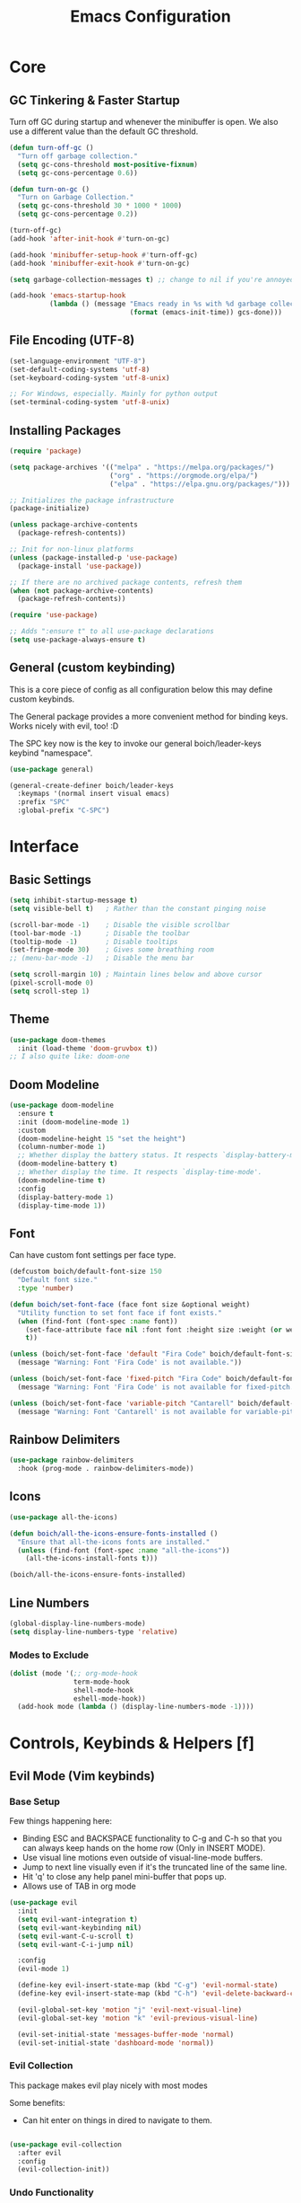 #+title: Emacs Configuration

* Core

** GC Tinkering & Faster Startup

Turn off GC during startup and whenever the minibuffer is open.
We also use a different value than the default GC threshold.

#+BEGIN_SRC emacs-lisp
  (defun turn-off-gc ()
    "Turn off garbage collection."
    (setq gc-cons-threshold most-positive-fixnum)
    (setq gc-cons-percentage 0.6))

  (defun turn-on-gc ()
    "Turn on Garbage Collection."
    (setq gc-cons-threshold 30 * 1000 * 1000) 
    (setq gc-cons-percentage 0.2))

  (turn-off-gc)
  (add-hook 'after-init-hook #'turn-on-gc)

  (add-hook 'minibuffer-setup-hook #'turn-off-gc)
  (add-hook 'minibuffer-exit-hook #'turn-on-gc)

  (setq garbage-collection-messages t) ;; change to nil if you're annoyed.

  (add-hook 'emacs-startup-hook
            (lambda () (message "Emacs ready in %s with %d garbage collections."
                                (format (emacs-init-time)) gcs-done)))

#+END_SRC

** File Encoding (UTF-8)

#+begin_src emacs-lisp
  (set-language-environment "UTF-8")
  (set-default-coding-systems 'utf-8)
  (set-keyboard-coding-system 'utf-8-unix)

  ;; For Windows, especially. Mainly for python output
  (set-terminal-coding-system 'utf-8-unix)

#+end_src

** Installing Packages
   
#+begin_src emacs-lisp
  (require 'package)

  (setq package-archives '(("melpa" . "https://melpa.org/packages/")
                           ("org" . "https://orgmode.org/elpa/")
                           ("elpa" . "https://elpa.gnu.org/packages/")))

  ;; Initializes the package infrastructure
  (package-initialize) 

  (unless package-archive-contents
    (package-refresh-contents))

  ;; Init for non-linux platforms
  (unless (package-installed-p 'use-package)
    (package-install 'use-package))

  ;; If there are no archived package contents, refresh them
  (when (not package-archive-contents)
    (package-refresh-contents))

  (require 'use-package)

  ;; Adds ":ensure t" to all use-package declarations
  (setq use-package-always-ensure t)

#+end_src

** General (custom keybinding)

This is a core piece of config as all configuration below this may define custom keybinds.

The General package provides a more convenient method for binding keys. Works nicely with evil, too! :D

The SPC key now is the key to invoke our general boich/leader-keys keybind "namespace".

#+begin_src emacs-lisp
  (use-package general)

  (general-create-definer boich/leader-keys
    :keymaps '(normal insert visual emacs)
    :prefix "SPC"
    :global-prefix "C-SPC")

#+end_src


* Interface

** Basic Settings

#+begin_src emacs-lisp
  (setq inhibit-startup-message t)
  (setq visible-bell t)   ; Rather than the constant pinging noise

  (scroll-bar-mode -1)    ; Disable the visible scrollbar
  (tool-bar-mode -1)      ; Disable the toolbar
  (tooltip-mode -1)       ; Disable tooltips
  (set-fringe-mode 30)    ; Gives some breathing room
  ;; (menu-bar-mode -1)   ; Disable the menu bar

  (setq scroll-margin 10) ; Maintain lines below and above cursor
  (pixel-scroll-mode 0)   
  (setq scroll-step 1)   

#+end_src

** Theme

#+begin_src emacs-lisp
  (use-package doom-themes
    :init (load-theme 'doom-gruvbox t))
  ;; I also quite like: doom-one

#+end_src

** Doom Modeline

#+begin_src emacs-lisp
  (use-package doom-modeline
    :ensure t
    :init (doom-modeline-mode 1)
    :custom
    (doom-modeline-height 15 "set the height")
    (column-number-mode 1)
    ;; Whether display the battery status. It respects `display-battery-mode'.
    (doom-modeline-battery t)
    ;; Whether display the time. It respects `display-time-mode'.
    (doom-modeline-time t)
    :config
    (display-battery-mode 1)
    (display-time-mode 1))

#+end_src

** Font

Can have custom font settings per face type.

#+begin_src emacs-lisp
  (defcustom boich/default-font-size 150
    "Default font size."
    :type 'number)

  (defun boich/set-font-face (face font size &optional weight)
    "Utility function to set font face if font exists."
    (when (find-font (font-spec :name font))
      (set-face-attribute face nil :font font :height size :weight (or weight 'normal))
      t))

  (unless (boich/set-font-face 'default "Fira Code" boich/default-font-size)
    (message "Warning: Font 'Fira Code' is not available."))

  (unless (boich/set-font-face 'fixed-pitch "Fira Code" boich/default-font-size)
    (message "Warning: Font 'Fira Code' is not available for fixed-pitch."))

  (unless (boich/set-font-face 'variable-pitch "Cantarell" boich/default-font-size 'regular)
    (message "Warning: Font 'Cantarell' is not available for variable-pitch."))

#+end_src

** Rainbow Delimiters

#+begin_src emacs-lisp
  (use-package rainbow-delimiters
    :hook (prog-mode . rainbow-delimiters-mode))

#+end_src

** Icons

#+begin_src emacs-lisp
  (use-package all-the-icons)

  (defun boich/all-the-icons-ensure-fonts-installed ()
    "Ensure that all-the-icons fonts are installed."
    (unless (find-font (font-spec :name "all-the-icons"))
      (all-the-icons-install-fonts t)))

  (boich/all-the-icons-ensure-fonts-installed)

#+end_src

** Line Numbers

#+begin_src emacs-lisp
  (global-display-line-numbers-mode)
  (setq display-line-numbers-type 'relative)

#+end_src

*** Modes to Exclude

#+begin_src emacs-lisp
(dolist (mode '(;; org-mode-hook
                term-mode-hook
                shell-mode-hook
                eshell-mode-hook))
  (add-hook mode (lambda () (display-line-numbers-mode -1))))
#+end_src


* Controls, Keybinds & Helpers [f]

** Evil Mode (Vim keybinds)
   
*** Base Setup
    
Few things happening here:

- Binding ESC and BACKSPACE functionality to C-g and C-h so that you can always keep hands on the home row (Only in INSERT MODE).
- Use visual line motions even outside of visual-line-mode buffers.
- Jump to next line visually even if it's the truncated line of the same line.
- Hit 'q' to close any help panel mini-buffer that pops up.
- Allows use of TAB in org mode

#+begin_src emacs-lisp
  (use-package evil
    :init
    (setq evil-want-integration t)
    (setq evil-want-keybinding nil)
    (setq evil-want-C-u-scroll t)
    (setq evil-want-C-i-jump nil)

    :config
    (evil-mode 1)

    (define-key evil-insert-state-map (kbd "C-g") 'evil-normal-state)
    (define-key evil-insert-state-map (kbd "C-h") 'evil-delete-backward-char-and-join)

    (evil-global-set-key 'motion "j" 'evil-next-visual-line)
    (evil-global-set-key 'motion "k" 'evil-previous-visual-line)

    (evil-set-initial-state 'messages-buffer-mode 'normal)
    (evil-set-initial-state 'dashboard-mode 'normal))

#+end_src

*** Evil Collection
    
This package makes evil play nicely with most modes

Some benefits:
- Can hit enter on things in dired to navigate to them.

#+begin_src emacs-lisp

  (use-package evil-collection
    :after evil
    :config
    (evil-collection-init))

#+end_src

*** Undo Functionality

Evil needs you to tell it how to handle undo.

#+begin_src emacs-lisp

  (use-package undo-tree
    :init
    (global-undo-tree-mode 1)
    :config
    (when (featurep 'evil) 
      (evil-set-undo-system 'undo-tree)))

#+end_src

*** Keybinds

| Keybind     | Action                            |
|-------------+-----------------------------------|
| C-w H/J/K/L | Move window                       |
| C-g         | ESC in INSERT mode                |
| C-h         | Backspace in INSERT mode          |
| z-a         | Toggle fold that cursor is within |
|-------------+-----------------------------------|

** Ivy Completion

*** Ivy Core 

https://github.com/abo-abo/swiper

This installs 3 packages:

- Ivy: a generic completion mechanism.
- Counsel: a collection of Ivy-enhanced versions of common commands.
- Swiper: an Ivy-enhanced alternative to Isearch

Can now hit M-o in M-x menu for extra options regarding the thing you’re hovering over.

#+begin_src emacs-lisp
  (use-package swiper)

  (use-package counsel)

  (use-package ivy
    :init (ivy-mode)
    :bind(("C-f" . swiper)
          ("M-x" . counsel-M-x)
          ("C-x b" . counsel-ibuffer)
          ("C-x C-f" . counsel-find-file)
          :map minibuffer-local-map
          ("C-r" . 'counsel-minibuffer-history)
          :map ivy-minibuffer-map
          ("TAB" . ivy-alt-done)
          ("C-l" . ivy-alt-done)
          ("C-j" . ivy-next-line)
          ("C-k" . ivy-previous-line)
          :map ivy-switch-buffer-map
          ("C-k" . ivy-previous-line)
          ("C-l" . ivy-done)
          ("C-d" . ivy-switch-buffer-kill)
          :map ivy-reverse-i-search-map
          ("C-k" . ivy-previous-line)
          ("C-d" . ivy-reverse-i-search-kill))
    :demand
    :config
    (ivy-mode 1)
    (setq ivy-initial-inputs-alist nil)) ; Don't start searches with ^

#+end_src

*** Ivy Rich

Provides text alongside M-x commands that describes what they do.

#+begin_src emacs-lisp
(use-package ivy-rich
  :init
  (ivy-rich-mode 1))

#+end_src

*** Hotkeys

#+begin_src emacs-lisp
(global-set-key (kbd "<escape>") 'keyboard-escape-quit)

#+end_src

** Which Key

A package that shows you options for a hotkey. For example if you hit C-c and wait for the defined delay time below, a window will appear showing you your options. Some options in the window:
- C-h j -> next page
- C-h q -> close

#+begin_src emacs-lisp
  (use-package which-key
    :init (which-key-mode)
    :diminish which-key-mode
    :demand
    :custom
    (which-key-idle-delay 0.1)
    :config
    (which-key-mode 1))

#+end_src

** Helpful

Helpful is a package that enriches the documentation provided when using ‘C-h f/v/k/b’.

Can also just M-x “^describe…” and see what else you can describe.

#+begin_src emacs-lisp
  (use-package helpful
    :ensure t
    :custom
    (counsel-describe-function-function #'helpful-callable)
    (counsel-describe-variable-function #'helpful-variable)
    :bind
    ([remap describe-function] . counsel-describe-function)
    ([remap describe-command] . helpful-command)
    ([remap describe-variable] . counsel-describe-variable)
    ([remap describe-key] . helpful-key))

#+end_src

** Hydra

Hydra is a package that lets you create transient keybind sessions for an action. So below I’ve got one where I can change my text scale and then finalize it.

- Import the package.
- Define the transient keybind set.
- Add them to my general leader keybind (later on in keybinds).

#+begin_src emacs-lisp
  (use-package hydra)

  (defhydra hydra-text-scale (:timeout 4)
    "scale text"
    ("j" text-scale-increase "in")
    ("k" text-scale-decrease "out")
    ("f" nil "finished" :exit t))

#+end_src

** Avy Navigation (Ace Jump Mode)

NOTE: There is already an isearch (forward and back) bound to s-f and s-F. Try that, too!

(Used to be something called [[https://github.com/winterTTr/ace-jump-mode/][Ace Jump Mode]])

This is an amazing way to navigate vertically and horizontally.

See [[https://github.com/abo-abo/avy][the github]]

There's also a reddit post [[https://www.reddit.com/r/emacs/comments/3e1ozx/acejumpmode_is_dead_long_live_avy/][here]] where people have put a few wonderful
nuggets of information. I learned there that:

evil-motion-state-map is a thing you can bind stuff to that will only apply during a vim motion. So below 'p' will only be hotkeyed to that if you're in a motion like 'dw'. So for example. You could do 'dpn (then hit the key ascociated with "nuggets", above)' and it would delete everything from where you are up until the word "nuggets". 


#+begin_src emacs-lisp
  (use-package avy)
  (global-set-key (kbd "C-:") 'avy-goto-word-1)

  (define-key evil-motion-state-map (kbd "p") #'avy-goto-word-1)
  (define-key evil-motion-state-map (kbd "P") #'avy-goto-line)

#+end_src

So now if I hit C-: then type 1 letter, I can get to any word on the
screen by hitting the letters it shows next to them. That's pretty dam
amazing. Enjoy that shit and feel free to change the hotkey.

** Recent files

#+begin_src emacs-lisp
  (recentf-mode 1)

#+end_src

** Projectile

#+begin_src emacs-lisp
  (use-package projectile)

#+end_src

** Keybinds

|---------+------------------------|
| Keybind | Action                 |
|---------+------------------------|
| SPC-f b | counsel-switch-buffer  |
| SPC-f s | counsel-find-file      |
| SPC-f r | recentf-open-files     |
| SPC-f R | counsel-recentf        |
| SPC-f g | projectile-grep        |
| SPC-f f | projectile--find-file  |
| SPC-f d | projectile-find-dir    |
| SPC-f p | projectile-command-map |
|---------+------------------------|

#+begin_src emacs-lisp
  (boich/leader-keys
    "f" '(:ignore t :which-key "files & buffers")
    "fb" '(counsel-switch-buffer :which-key "switch buffer")
    "fs" '(counsel-find-file :which-key "switch path")
    "fr" '(recentf-open-files :which-key "recent files (menu)")
    "fR" '(counsel-recentf :which-key "recent files (search)")
    "fg" '(projectile-grep :which-key "grep files")
    "ff" '(projectile--find-file :which-key "find file")
    "fd" '(projectile-find-dir :which-key "find dir")
    "fp" '(projectile-command-map :which-key "projectile command map"))

  ;; Allow fullscreening in OSX
  (global-set-key (kbd "M-s-f") 'toggle-frame-fullscreen)

  (general-define-key
   "C-s" 'counsel-grep-or-swiper
   "C-c r" 'reload-config)

  (defun reload-config ()
    "Reloads ~/.emacs.d/init.el"
    (interactive)
    (load-file "~/.emacs.d/init.el"))

  (boich/leader-keys
    "t" '(:ignore t :which-key "toggles")
    "tt" '(counsel-load-theme :which-key "choose theme")
    "ts" '(hydra-text-scale/body :which-key "scale-text"))

#+end_src


* Org Mode [o]

Emacs comes with org mode, but we include org in our package-archive to get latest version. Can look at ‘org-version’ variable to see what we have.

** Core

*** Setup Hook

#+begin_src emacs-lisp
  (defun boich/org-mode-setup()
    "Setup hook run on org-mode buffers"
    (org-indent-mode 1)
    (variable-pitch-mode -1)
    (auto-fill-mode 0)
    (visual-line-mode 1)
    (setq evil-auto-indent nil))

#+end_src

*** Install Package

#+begin_src emacs-lisp
  (use-package org
    :hook (org-mode . boich/org-mode-setup)
    :config
    (setq org-ellipsis "...")
    (setq org-hide-emphasis.markers t) ; Bold text won't show markers around it.
    (setq org-log-done t)
    (setq org-agenda-start-with-log-mode t)
    (setq org-log-done 'time)          ; When I complete a task, log the time. ('note)
    (setq org-log-into-drawer t)       ; Fold logs into drawer under tasks
    (setq org-return-follows-link t))  ; Follow links with ENTER

#+end_src

*** Bullets & Faces

Makes org's bullets look much nicer.

First few * chars use same color as background color. So they are still there, but less noisy.

#+begin_src emacs-lisp
  (use-package org-bullets
    :after org
    :hook (org-mode . org-bullets-mode))

  (with-eval-after-load 'org-faces
    (dolist (face '((org-level-1 . 1.2)
                    (org-level-2 . 1.1)
                    (org-level-3 . 1.05)
                    (org-level-4 . 1)
                    (org-level-5 . 1)
                    (org-level-6 . 1)
                    (org-level-7 . 1)
                    (org-level-8 . 1)))
      (set-face-attribute (car face) nil :font "Fira Code" :weight 'regular :height (cdr face))))
  ;; Can pick a nice variable width font like 'Cantarell' for headings.

  ;; Replace list hyphens with dots, uses a regex got the dot from here https://fsymbols.com/signs/bullet-point/
  (font-lock-add-keywords
   'org-mode
   '(("^ *\\([-]\\) "
      (0 (prog1 () (compose-region (match-beginning 1) (match-end 1) "•"))))))

#+end_src

*** Visual Fill

#+begin_src emacs-lisp
  (defun boich/org-mode-visual-fill ()
    (setq visual-fill-column-width 100
          visual-fill-column-center-text t)
    (visual-fill-column-mode 1))

  (use-package visual-fill-column
    :defer t
    :hook (org-mode . boich/org-mode-visual-fill))

#+end_src

*** Open links with ENTER in Evil

#+begin_src emacs-lisp
  (with-eval-after-load 'evil
    (evil-define-key 'normal org-mode-map (kbd "RET") 'org-open-at-point))

#+end_src

** Agenda

*** Todo States

Defining custom todo states.

List format:
- Incomplete/active states | complete/inactive states.
- The letter in parens is a is a hotkey when in state switching selector.
- The '!' makes org track state changes in the logbook.
- More info [[https://stackoverflow.com/questions/12262220/add-created-date-property-to-todos-in-org-mode][link]].

#+begin_src emacs-lisp
  (setq org-todo-keywords
        '((sequence "TODO(t!)" "NEXT(n)" "HUSTLING(i!)" "|" "DONE(d!)")
          (sequence "BACKLOG(b!)" "READY(r)" "ACTIVE(a!)" "REVIEW(v!)" "WAIT(w@/!)" "|" "DONE(d!)" "CANCELLED(k@!)")))

#+end_src

To choose which of these to use, you'd use a #+TODO directive at the top of a file, like so:
- #+TODO: Todo Next InProgress | Done
- #+TODO: Backlog Ready Active Review Wait | Done Cancelled

The first sequence is the default.

*** Define Agenda Files

Dynamically add all org files to org-agenda-files.

#+begin_src emacs-lisp
  (require 'find-lisp)
  (require 'cl-lib)

  (defun boich/all-org-files ()
    "Return a list of all .org files in the ~/Org directory."
    (directory-files-recursively "~/Org/" "\\.org$"))

  (defun boich/active-org-files ()
    "Return a list of all .org files in the ~/Org directory except those in ~/Org/Archive/."
    (cl-remove-if
     (lambda (file)
       (string-prefix-p (expand-file-name "~/Org/Archive/") file))
     (boich/all-org-files)))

  (defun boich/update-org-agenda-files ()
    "Update the org-agenda-files variable."
    (setq org-agenda-files (boich/active-org-files)))

  (boich/update-org-agenda-files)

  (add-hook 'org-agenda-mode-hook 'boich/update-org-agenda-files)

#+end_src

*** Define Refile Targets

Using org-refile, move an org header to another file.

#+begin_src emacs-lisp
  (setq org-refile-targets `((,(boich/all-org-files) :maxlevel . 2)))

  ;; Save Org Buffers after refiling
  (advice-add 'org-refile :after 'org-save-all-org-buffers)

#+end_src

*** Define Agenda Views

See David's [[https://youtu.be/PNE-mgkZ6HM?t=1604][here]]
And his actual configuration [[https://github.com/daviwil/emacs-from-scratch/blob/c55d0f5e309f7ed8ffa3c00bc35c75937a5184e4/init.el][here]]

#+begin_src emacs-lisp

  (setq org-agenda-custom-commands
        '(("d" "Dashboard"
           ((agenda "" ((org-deadline-warning-days 7)))
            (todo "NEXT"
                  ((org-agenda-overriding-header "Next Tasks")))
            (tags-todo "agenda/ACTIVE"
                       ((org-agenda-overriding-header "Active Projects")))))

          ("n" "Next Tasks"
           ((todo "NEXT"
                  ((org-agenda-overriding-header "Next Tasks")))))

          ("W" "Work Tasks" tags-todo "+work-email")

          ;; Low-effort next actions
          ("e" tags-todo "+TODO=\"NEXT\"+Effort<15&+Effort>0"
           ((org-agenda-overriding-header "Low Effort Tasks")
            (org-agenda-max-todos 20)
            (org-agenda-files org-agenda-files)))

          ("w" "Workflow Status"
           ((todo "REVIEW"
                  ((org-agenda-overriding-header "In Review")
                   (org-agenda-files org-agenda-files)))
            (todo "BACKLOG"
                  ((org-agenda-overriding-header "Project Backlog")
                   (org-agenda-todo-list-sublevels nil)
                   (org-agenda-files org-agenda-files)))
            (todo "READY"
                  ((org-agenda-overriding-header "Ready for Work")
                   (org-agenda-files org-agenda-files)))
            (todo "ACTIVE"
                  ((org-agenda-overriding-header "Active Projects")
                   (org-agenda-files org-agenda-files)))
            (todo "DONE"
                  ((org-agenda-overriding-header "Completed Projects")
                   (org-agenda-files org-agenda-files)))
            (todo "CANCELLED"
                  ((org-agenda-overriding-header "Cancelled Projects")
                   (org-agenda-files org-agenda-files)))))))

  (setq org-tag-alist
        '((:startgroup)
          ;; Put mututally exclusive tags here
          (:endgroup)
          ("@errand" . ?E)
          ("@home" . ?H)
          ("@work" . ?W)
          ("agenda" . ?a)
          ("planning" . ?p)
          ("publish" . ?P)
          ("batch" . ?b)
          ("note" . ?n)
          ("idea" . ?i)))

#+end_src

** Capture Templates

Org/Capture structure:
|-------------------+--------------------------------------------------------------|
| Path              | Contents                                                     |
|-------------------+--------------------------------------------------------------|
| ~/Org/capture.org | Personal Tasks and Ideas                                     |
| ~/Org/dairy.org   | Work Dairy for schedule, must-do tasks, and calendar entries |
| ~/Org/journal.org | Personal Journal & Gratitude Journalling                     |
| ~/Org/metrics.org | Metrics to keep track of.                                    |
| ~/Org/Templates/  | Directory for Capture templates                              |
| ~/Org/Refile/     | Directory for common refiles (like archive)                  |
|-------------------+--------------------------------------------------------------|

Org capture templates define preset structures and destinations for quickly adding new content to Org files.

Good for quickly jotting down ideas without taking you out've your main workflow.

The task template here for example does the following:
- Creates a TODO note under the "Inbox" top-level heading in the "~/Org/capture.org" file.
- Automatically includes a link back to wherever you invoked the capture template from.
- Automatically includes the date.

So now combined with org-agenda, that capture would now show up in your org-agenda list, and would have a link to whatever it was you were doing when you captured it. This could be your code, and org-file, and email using mu4e, whatever...

Journals work with datetree. When you capture a journal entry it'll go into a journal file and it'll be automatically placed under year/month/date headings. Isn't that really cool? :D

The weight metric adds entries to a table.

#+begin_src emacs-lisp

  ;; TODO works but not used.
  (defun boich/read-file-as-string (filepath)
    "Return the contents of FILEPATH as a string."
    (with-temp-buffer
      (insert-file-contents filepath)
      (buffer-string)))

  (setq org-capture-templates
        `(("t" "Tasks / Projects")
          ("tt" "Task" entry (file+olp "~/Org/capture.org" "Inbox")
           "* TODO %?\n  %U\n  %a\n  %i" :empty-lines 1)
          ("ti" "Idea" entry (file+olp "~/Org/capture.org" "Ideas") 
           "* TODO %?\n  %U\n  %a\n  %i" :empty-lines 1)

          ("d" "Dairy (Work)")
          ("dt" "Task" entry (file+olp "~/Org/dairy.org" "Inbox")
           "* TODO %?\n  %U\n  %a\n  %i" :empty-lines 1)
          ("dg" "General" entry (file+olp "~/Org/dairy.org" "Inbox")
           "* TODO %?\n  %U\n  %a\n" :empty-lines 1)

          ("j" "Journal Entries")
          ;; TODO this one doesn't work because of that template. Can check out system crafters video to see what you're supposed to do?
          ("jj" "Journal" entry
           (file+olp+datetree "~/Org/journal.org")
           "\n* %<%I:%M %p> - Journal :journal:\n\n%?\n\n" ,(boich/read-file-as-string "~/Org/Templates/daily.org")
           :clock-in :clock-resume :empty-lines 1)
          ("jm" "Meeting" entry
           (file+olp+datetree "~/Org/journal.org")
           "* %<%I:%M %p> - %a :meetings:\n\n%?\n\n"
           :clock-in :clock-resume :empty-lines 1)

          ("w" "Workflows")
          ("we" "Checking Email" entry (file+olp+datetree "~/Org/journal.org")
           "* Checking Email :email:\n\n%?"
           :clock-in :clock-resume :empty-lines 1)

          ("m" "Metrics Capture")
          ("mw" "Weight" table-line (file+headline "~/Org/metrics.org" "Weight") "| %U | %^{Weight} | %^{Notes} |" :kill-buffer t))) 

#+end_src

** Org Babel

*** Load Languages

#+begin_src emacs-lisp
  (org-babel-do-load-languages
    'org-babel-load-languages
      '((emacs-lisp . t)
      (python . t)
      (shell . t)))
    
  (setq org-confirm-babel-evaluate nil)
#+end_src

*** Templates

This lets you just write "<el TAB" and it'll auto create a babel block.

#+begin_src emacs-lisp
(require 'org-tempo)

(add-to-list 'org-structure-template-alist '("sh" . "src shell"))
(add-to-list 'org-structure-template-alist '("el" . "src emacs-lisp"))
(add-to-list 'org-structure-template-alist '("py" . "src python"))
#+end_src

** Keybinds

[C-c]:   The general major-mode keybind namespace.
[SPC-o]: My org keybind namespace.

|---------+--------------------------------------|
| Keybind | Action                               |
|---------+--------------------------------------|
| za      | Vim toggle collapse/expand header    |
| C-c C-l | Insert Link                          |
| C-c C-o | open-at-point (Can use enter)        |
| SPC-o a | org-agenda                           |
| SPC-o r | org-refile                           |
| SPC-o c | org-capture                          |
|---------+--------------------------------------|
| ------- | Specifically for Org-Babel           |
|---------+--------------------------------------|
| C-c '   | org-edit-source-code within a block  |
| C-x C-s | Save source edit buffer (for above)  |
| C-x C-c | Close source edit buffer (for above) |
|---------+--------------------------------------|

#+begin_src emacs-lisp
    (boich/leader-keys
      "o" '(:ignore t :which-key "org")
      "oa" '(org-agenda :which-key "agenda")
      "or" '(org-refile :which-key "refile")
      "oc" '(org-capture :which-key "capture"))

#+end_src


* Development

** Company Mode

To get auto-complete and suggestions in config.org for emacs-lisp source blocks, you can use company-mode, which is a popular auto-completion framework for Emacs. Setting up company-mode for org-mode source blocks requires enabling it in org-mode and ensuring that the backend for emacs-lisp is active when editing source blocks.

#+begin_src emacs-lisp
  (use-package company
    :hook ((after-init . global-company-mode)
           (org-mode . company-mode)
           (org-src-mode . my-org-mode-company-setup))
    :config
    (setq company-idle-delay 0.5                ; delay before popup
          company-minimum-prefix-length 2       ; number of chars to trigger completion
          company-tooltip-align-annotations t)

    ;; Conditionally prepend additional backends for elisp
    (unless (member '(company-capf company-dabbrev-code) company-backends)
      (setq company-backends
            (cons '(company-capf company-dabbrev-code) company-backends))))

  ;; Configure emacs-lisp backend for org-mode source blocks
  (defun my-org-mode-company-setup ()
    (make-local-variable 'company-backends)
    (add-to-list 'company-backends 'company-elisp))

  ;; Babel emacs-lisp Setup
  (org-babel-do-load-languages
   'org-babel-load-languages
   '((emacs-lisp . t)))

  (add-hook 'emacs-lisp-mode-hook 'company-mode)
  (add-hook 'org-mode-hook 'company-mode)
  (add-hook 'org-src-mode-hook 'company-mode)

  (global-set-key (kbd "C-<tab>") 'company-complete) ; TODO consider keybinding or move to right place

#+end_src

*** Help

- company-quickhelp
- Go to somewhere you'd expect completions and try 'M-x company-diag'
- Note keybinds, C-<tab> being company completion.


